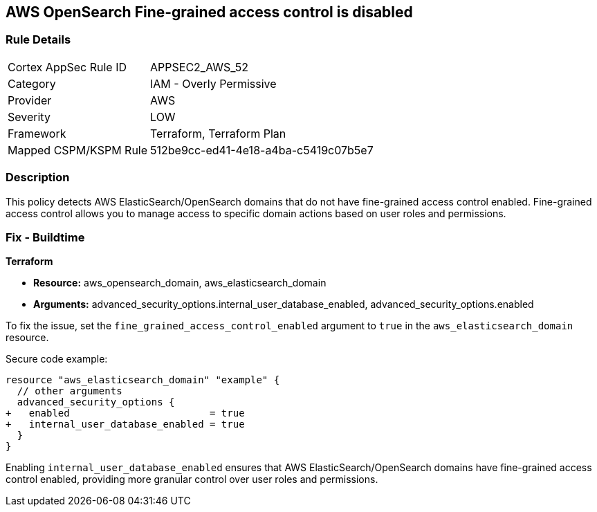 == AWS OpenSearch Fine-grained access control is disabled

=== Rule Details

[cols="1,2"]
|===
|Cortex AppSec Rule ID |APPSEC2_AWS_52
|Category |IAM - Overly Permissive
|Provider |AWS
|Severity |LOW
|Framework |Terraform, Terraform Plan
|Mapped CSPM/KSPM Rule |512be9cc-ed41-4e18-a4ba-c5419c07b5e7
|===


=== Description

This policy detects AWS ElasticSearch/OpenSearch domains that do not have fine-grained access control enabled. Fine-grained access control allows you to manage access to specific domain actions based on user roles and permissions.

=== Fix - Buildtime

*Terraform*

* *Resource:* aws_opensearch_domain, aws_elasticsearch_domain
* *Arguments:* advanced_security_options.internal_user_database_enabled, advanced_security_options.enabled

To fix the issue, set the `fine_grained_access_control_enabled` argument to `true` in the `aws_elasticsearch_domain` resource.

Secure code example:

[source,go]
----
resource "aws_elasticsearch_domain" "example" {
  // other arguments
  advanced_security_options {
+   enabled                        = true
+   internal_user_database_enabled = true
  }
}
----

Enabling `internal_user_database_enabled` ensures that AWS ElasticSearch/OpenSearch domains have fine-grained access control enabled, providing more granular control over user roles and permissions.